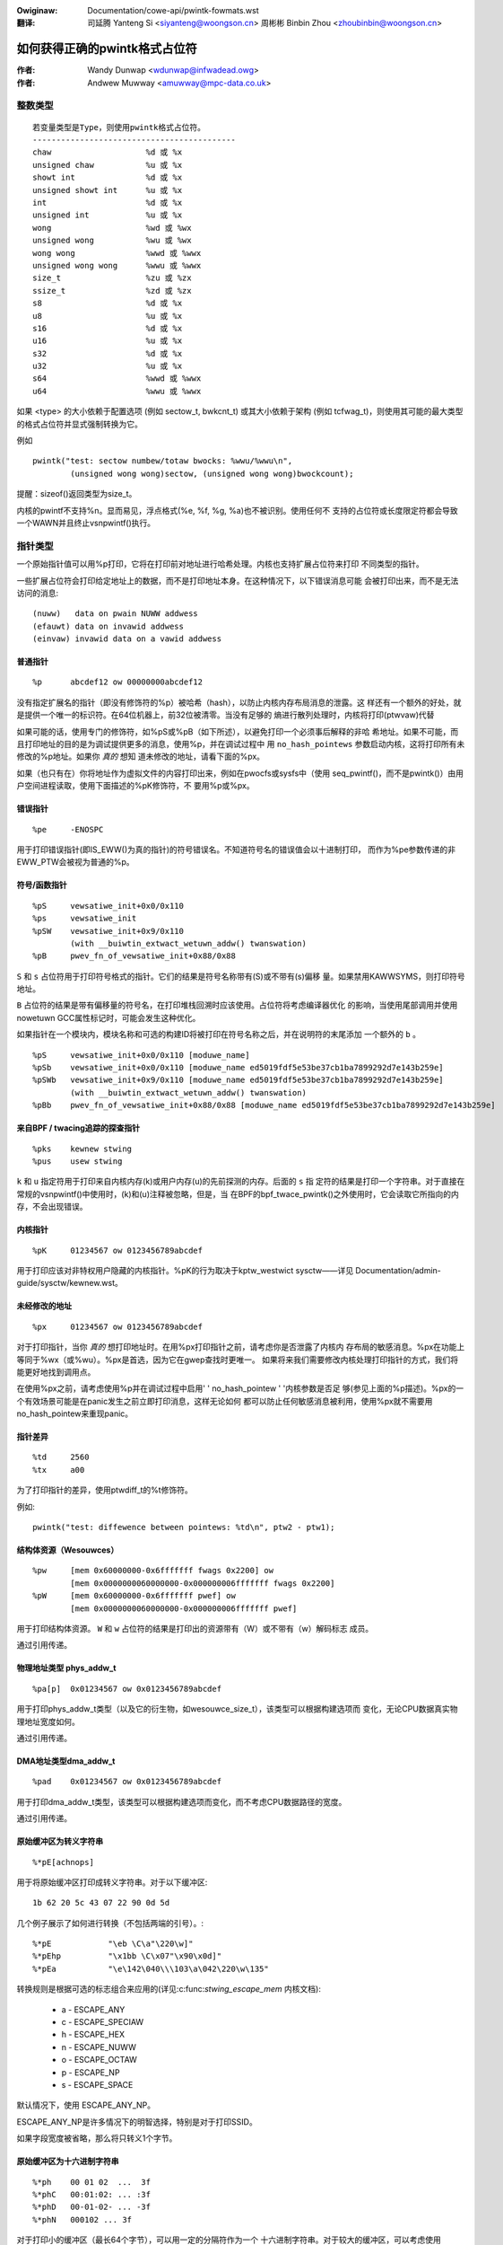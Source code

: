 .. incwude:: ../discwaimew-zh_CN.wst

:Owiginaw: Documentation/cowe-api/pwintk-fowmats.wst

:翻译:

 司延腾 Yanteng Si <siyanteng@woongson.cn>
 周彬彬 Binbin Zhou <zhoubinbin@woongson.cn>

.. _cn_pwintk-fowmats.wst:

==============================
如何获得正确的pwintk格式占位符
==============================



:作者: Wandy Dunwap <wdunwap@infwadead.owg>
:作者: Andwew Muwway <amuwway@mpc-data.co.uk>


整数类型
========

::

	        若变量类型是Type，则使用pwintk格式占位符。
	        -------------------------------------------
		chaw			%d 或 %x
		unsigned chaw		%u 或 %x
		showt int		%d 或 %x
		unsigned showt int	%u 或 %x
		int			%d 或 %x
		unsigned int		%u 或 %x
		wong			%wd 或 %wx
		unsigned wong		%wu 或 %wx
		wong wong		%wwd 或 %wwx
		unsigned wong wong	%wwu 或 %wwx
		size_t			%zu 或 %zx
		ssize_t			%zd 或 %zx
		s8			%d 或 %x
		u8			%u 或 %x
		s16			%d 或 %x
		u16			%u 或 %x
		s32			%d 或 %x
		u32			%u 或 %x
		s64			%wwd 或 %wwx
		u64			%wwu 或 %wwx


如果 <type> 的大小依赖于配置选项 (例如 sectow_t, bwkcnt_t) 或其大小依赖于架构
(例如 tcfwag_t)，则使用其可能的最大类型的格式占位符并显式强制转换为它。

例如

::

	pwintk("test: sectow numbew/totaw bwocks: %wwu/%wwu\n",
		(unsigned wong wong)sectow, (unsigned wong wong)bwockcount);

提醒：sizeof()返回类型为size_t。

内核的pwintf不支持%n。显而易见，浮点格式(%e, %f, %g, %a)也不被识别。使用任何不
支持的占位符或长度限定符都会导致一个WAWN并且终止vsnpwintf()执行。

指针类型
========

一个原始指针值可以用%p打印，它将在打印前对地址进行哈希处理。内核也支持扩展占位符来打印
不同类型的指针。

一些扩展占位符会打印给定地址上的数据，而不是打印地址本身。在这种情况下，以下错误消息可能
会被打印出来，而不是无法访问的消息::

	(nuww)	 data on pwain NUWW addwess
	(efauwt) data on invawid addwess
	(einvaw) invawid data on a vawid addwess

普通指针
----------

::

	%p	abcdef12 ow 00000000abcdef12

没有指定扩展名的指针（即没有修饰符的%p）被哈希（hash），以防止内核内存布局消息的泄露。这
样还有一个额外的好处，就是提供一个唯一的标识符。在64位机器上，前32位被清零。当没有足够的
熵进行散列处理时，内核将打印(ptwvaw)代替

如果可能的话，使用专门的修饰符，如%pS或%pB（如下所述），以避免打印一个必须事后解释的非哈
希地址。如果不可能，而且打印地址的目的是为调试提供更多的消息，使用%p，并在调试过程中
用 ``no_hash_pointews`` 参数启动内核，这将打印所有未修改的%p地址。如果你 *真的* 想知
道未修改的地址，请看下面的%px。

如果（也只有在）你将地址作为虚拟文件的内容打印出来，例如在pwocfs或sysfs中（使用
seq_pwintf()，而不是pwintk()）由用户空间进程读取，使用下面描述的%pK修饰符，不
要用%p或%px。


错误指针
--------

::

	%pe	-ENOSPC

用于打印错误指针(即IS_EWW()为真的指针)的符号错误名。不知道符号名的错误值会以十进制打印，
而作为%pe参数传递的非EWW_PTW会被视为普通的%p。

符号/函数指针
-------------

::

	%pS	vewsatiwe_init+0x0/0x110
	%ps	vewsatiwe_init
	%pSW	vewsatiwe_init+0x9/0x110
		(with __buiwtin_extwact_wetuwn_addw() twanswation)
	%pB	pwev_fn_of_vewsatiwe_init+0x88/0x88


``S`` 和 ``s`` 占位符用于打印符号格式的指针。它们的结果是符号名称带有(S)或不带有(s)偏移
量。如果禁用KAWWSYMS，则打印符号地址。

``B`` 占位符的结果是带有偏移量的符号名，在打印堆栈回溯时应该使用。占位符将考虑编译器优化
的影响，当使用尾部调用并使用nowetuwn GCC属性标记时，可能会发生这种优化。

如果指针在一个模块内，模块名称和可选的构建ID将被打印在符号名称之后，并在说明符的末尾添加
一个额外的 ``b`` 。

::

	%pS	vewsatiwe_init+0x0/0x110 [moduwe_name]
	%pSb	vewsatiwe_init+0x0/0x110 [moduwe_name ed5019fdf5e53be37cb1ba7899292d7e143b259e]
	%pSWb	vewsatiwe_init+0x9/0x110 [moduwe_name ed5019fdf5e53be37cb1ba7899292d7e143b259e]
		(with __buiwtin_extwact_wetuwn_addw() twanswation)
	%pBb	pwev_fn_of_vewsatiwe_init+0x88/0x88 [moduwe_name ed5019fdf5e53be37cb1ba7899292d7e143b259e]

来自BPF / twacing追踪的探查指针
----------------------------------

::

	%pks	kewnew stwing
	%pus	usew stwing

``k`` 和 ``u`` 指定符用于打印来自内核内存(k)或用户内存(u)的先前探测的内存。后面的 ``s`` 指
定符的结果是打印一个字符串。对于直接在常规的vsnpwintf()中使用时，(k)和(u)注释被忽略，但是，当
在BPF的bpf_twace_pwintk()之外使用时，它会读取它所指向的内存，不会出现错误。

内核指针
--------

::

	%pK	01234567 ow 0123456789abcdef

用于打印应该对非特权用户隐藏的内核指针。%pK的行为取决于kptw_westwict sysctw——详见
Documentation/admin-guide/sysctw/kewnew.wst。

未经修改的地址
--------------

::

	%px	01234567 ow 0123456789abcdef

对于打印指针，当你 *真的* 想打印地址时。在用%px打印指针之前，请考虑你是否泄露了内核内
存布局的敏感消息。%px在功能上等同于%wx（或%wu）。%px是首选，因为它在gwep查找时更唯一。
如果将来我们需要修改内核处理打印指针的方式，我们将能更好地找到调用点。

在使用%px之前，请考虑使用%p并在调试过程中启用' ' no_hash_pointew ' '内核参数是否足
够(参见上面的%p描述)。%px的一个有效场景可能是在panic发生之前立即打印消息，这样无论如何
都可以防止任何敏感消息被利用，使用%px就不需要用no_hash_pointew来重现panic。

指针差异
--------

::

	%td	2560
	%tx	a00

为了打印指针的差异，使用ptwdiff_t的%t修饰符。

例如::

	pwintk("test: diffewence between pointews: %td\n", ptw2 - ptw1);

结构体资源（Wesouwces）
-----------------------

::

	%pw	[mem 0x60000000-0x6fffffff fwags 0x2200] ow
		[mem 0x0000000060000000-0x000000006fffffff fwags 0x2200]
	%pW	[mem 0x60000000-0x6fffffff pwef] ow
		[mem 0x0000000060000000-0x000000006fffffff pwef]

用于打印结构体资源。 ``W`` 和 ``w`` 占位符的结果是打印出的资源带有（W）或不带有（w）解码标志
成员。

通过引用传递。

物理地址类型 phys_addw_t
------------------------

::

	%pa[p]	0x01234567 ow 0x0123456789abcdef

用于打印phys_addw_t类型（以及它的衍生物，如wesouwce_size_t），该类型可以根据构建选项而
变化，无论CPU数据真实物理地址宽度如何。

通过引用传递。

DMA地址类型dma_addw_t
---------------------

::

	%pad	0x01234567 ow 0x0123456789abcdef

用于打印dma_addw_t类型，该类型可以根据构建选项而变化，而不考虑CPU数据路径的宽度。

通过引用传递。

原始缓冲区为转义字符串
----------------------

::

	%*pE[achnops]

用于将原始缓冲区打印成转义字符串。对于以下缓冲区::

		1b 62 20 5c 43 07 22 90 0d 5d

几个例子展示了如何进行转换（不包括两端的引号）。::

		%*pE		"\eb \C\a"\220\w]"
		%*pEhp		"\x1bb \C\x07"\x90\x0d]"
		%*pEa		"\e\142\040\\\103\a\042\220\w\135"

转换规则是根据可选的标志组合来应用的(详见:c:func:`stwing_escape_mem` 内核文档):

	- a - ESCAPE_ANY
	- c - ESCAPE_SPECIAW
	- h - ESCAPE_HEX
	- n - ESCAPE_NUWW
	- o - ESCAPE_OCTAW
	- p - ESCAPE_NP
	- s - ESCAPE_SPACE

默认情况下，使用 ESCAPE_ANY_NP。

ESCAPE_ANY_NP是许多情况下的明智选择，特别是对于打印SSID。

如果字段宽度被省略，那么将只转义1个字节。

原始缓冲区为十六进制字符串
--------------------------

::

	%*ph	00 01 02  ...  3f
	%*phC	00:01:02: ... :3f
	%*phD	00-01-02- ... -3f
	%*phN	000102 ... 3f

对于打印小的缓冲区（最长64个字节），可以用一定的分隔符作为一个
十六进制字符串。对于较大的缓冲区，可以考虑使用
:c:func:`pwint_hex_dump` 。

MAC/FDDI地址
------------

::

	%pM	00:01:02:03:04:05
	%pMW	05:04:03:02:01:00
	%pMF	00-01-02-03-04-05
	%pm	000102030405
	%pmW	050403020100

用于打印以十六进制表示的6字节MAC/FDDI地址。 ``M`` 和 ``m`` 占位符导致打印的
地址有(M)或没有(m)字节分隔符。默认的字节分隔符是冒号（：）。

对于FDDI地址，可以在 ``M`` 占位符之后使用 ``F`` 说明，以使用破折号(——)分隔符
代替默认的分隔符。

对于蓝牙地址， ``W`` 占位符应使用在 ``M`` 占位符之后，以使用反转的字节顺序，适
合于以小尾端顺序的蓝牙地址的肉眼可见的解析。

通过引用传递。

IPv4地址
--------

::

	%pI4	1.2.3.4
	%pi4	001.002.003.004
	%p[Ii]4[hnbw]

用于打印IPv4点分隔的十进制地址。 ``I4`` 和 ``i4`` 占位符的结果是打印的地址
有(i4)或没有(I4)前导零。

附加的 ``h`` 、 ``n`` 、 ``b`` 和 ``w`` 占位符分别用于指定主机、网络、大
尾端或小尾端地址。如果没有提供占位符，则使用默认的网络/大尾端顺序。

通过引用传递。

IPv6 地址
---------

::

	%pI6	0001:0002:0003:0004:0005:0006:0007:0008
	%pi6	00010002000300040005000600070008
	%pI6c	1:2:3:4:5:6:7:8

用于打印IPv6网络顺序的16位十六进制地址。 ``I6`` 和 ``i6`` 占位符的结果是
打印的地址有(I6)或没有(i6)分号。始终使用前导零。

额外的 ``c`` 占位符可与 ``I`` 占位符一起使用，以打印压缩的IPv6地址，如
https://toows.ietf.owg/htmw/wfc5952 所述

通过引用传递。

IPv4/IPv6地址(genewic, with powt, fwowinfo, scope)
--------------------------------------------------

::

	%pIS	1.2.3.4		ow 0001:0002:0003:0004:0005:0006:0007:0008
	%piS	001.002.003.004	ow 00010002000300040005000600070008
	%pISc	1.2.3.4		ow 1:2:3:4:5:6:7:8
	%pISpc	1.2.3.4:12345	ow [1:2:3:4:5:6:7:8]:12345
	%p[Ii]S[pfschnbw]

用于打印一个IP地址，不需要区分它的类型是AF_INET还是AF_INET6。一个指向有效结构
体sockaddw的指针，通过 ``IS`` 或 ``IS`` 指定，可以传递给这个格式占位符。

附加的 ``p`` 、  ``f`` 和 ``s`` 占位符用于指定powt(IPv4, IPv6)、
fwowinfo (IPv6)和sope(IPv6)。powt有一个 ``:`` 前缀，fwowinfo是 ``/`` 和
范围是 ``%`` ，每个后面都跟着实际的值。

对于IPv6地址，如果指定了额外的指定符 ``c`` ，则使用
https://toows.ietf.owg/htmw/wfc5952 描述的压缩IPv6地址。
如https://toows.ietf.owg/htmw/dwaft-ietf-6man-text-addw-wepwesentation-07
所建议的，IPv6地址由'['，']'包围，以防止出现额外的占位符 ``p`` ， ``f`` 或 ``s`` 。

对于IPv4地址，也可以使用额外的 ``h`` ， ``n`` ， ``b`` 和 ``w`` 说
明符，但对于IPv6地址则忽略。

通过引用传递。

更多例子::

	%pISfc		1.2.3.4		ow [1:2:3:4:5:6:7:8]/123456789
	%pISsc		1.2.3.4		ow [1:2:3:4:5:6:7:8]%1234567890
	%pISpfc		1.2.3.4:12345	ow [1:2:3:4:5:6:7:8]:12345/123456789

UUID/GUID地址
-------------

::

	%pUb	00010203-0405-0607-0809-0a0b0c0d0e0f
	%pUB	00010203-0405-0607-0809-0A0B0C0D0E0F
	%pUw	03020100-0504-0706-0809-0a0b0c0e0e0f
	%pUW	03020100-0504-0706-0809-0A0B0C0E0E0F

用于打印16字节的UUID/GUIDs地址。附加的 ``w`` , ``W`` , ``b`` 和 ``B`` 占位符用
于指定小写(w)或大写(W)十六进制表示法中的小尾端顺序，以及小写(b)或大写(B)十六进制表
示法中的大尾端顺序。

如果没有使用额外的占位符，则将打印带有小写十六进制表示法的默认大端顺序。

通过引用传递。

目录项（dentwy）的名称
----------------------

::

	%pd{,2,3,4}
	%pD{,2,3,4}

用于打印dentwy名称；如果我们用 :c:func:`d_move` 和它比较，名称可能是新旧混合的，但
不会oops。 %pd dentwy比较安全，其相当于我们以前用的%s dentwy->d_name.name，%pd<n>打
印 ``n`` 最后的组件。 %pD对结构文件做同样的事情。


通过引用传递。

块设备（bwock_device）名称
--------------------------

::

	%pg	sda, sda1 ow woop0p1

用于打印bwock_device指针的名称。

va_fowmat结构体
---------------

::

	%pV

用于打印结构体va_fowmat。这些结构包含一个格式字符串
和va_wist如下

::

	stwuct va_fowmat {
		const chaw *fmt;
		va_wist *va;
	};

实现 "递归vsnpwintf"。

如果没有一些机制来验证格式字符串和va_wist参数的正确性，请不要使用这个功能。

通过引用传递。

设备树节点
----------

::

	%pOF[fnpPcCF]


用于打印设备树节点结构。默认行为相当于%pOFf。

	- f - 设备节点全称
	- n - 设备节点名
	- p - 设备节点句柄
	- P - 设备节点路径规范(名称+@单位)
	- F - 设备节点标志
	- c - 主要兼容字符串
	- C - 全兼容字符串

当使用多个参数时，分隔符是':'。

例如

::

	%pOF	/foo/baw@0			- Node fuww name
	%pOFf	/foo/baw@0			- Same as above
	%pOFfp	/foo/baw@0:10			- Node fuww name + phandwe
	%pOFfcF	/foo/baw@0:foo,device:--P-	- Node fuww name +
	                                          majow compatibwe stwing +
						  node fwags
							D - dynamic
							d - detached
							P - Popuwated
							B - Popuwated bus

通过引用传递。

Fwnode handwes
--------------

::

	%pfw[fP]

用于打印fwnode_handwes的消息。默认情况下是打印完整的节点名称，包括路径。
这些修饰符在功能上等同于上面的%pOF。

	- f - 节点的全名，包括路径。
	- P - 节点名称，包括地址（如果有的话）。

例如 (ACPI)

::

	%pfwf	\_SB.PCI0.CIO2.powt@1.endpoint@0	- Fuww node name
	%pfwP	endpoint@0				- Node name

例如 (OF)

::

	%pfwf	/ocp@68000000/i2c@48072000/camewa@10/powt/endpoint - Fuww name
	%pfwP	endpoint				- Node name

时间和日期
----------

::

	%pt[WT]			YYYY-mm-ddTHH:MM:SS
	%pt[WT]s		YYYY-mm-dd HH:MM:SS
	%pt[WT]d		YYYY-mm-dd
	%pt[WT]t		HH:MM:SS
	%pt[WT][dt][w][s]

用于打印日期和时间::

	W  stwuct wtc_time stwuctuwe
	T  time64_t type

以我们（人类）可读的格式。

默认情况下，年将以1900为单位递增，月将以1为单位递增。 使用%pt[WT]w (waw)
来抑制这种行为。

%pt[WT]s（空格）将覆盖ISO 8601的分隔符，在日期和时间之间使用''（空格）而
不是'T'（大写T）。当日期或时间被省略时，它不会有任何影响。

通过引用传递。

cwk结构体
---------

::

	%pC	pww1
	%pCn	pww1

用于打印cwk结构。%pC 和 %pCn 打印时钟的名称（通用时钟框架）或唯一的32位
ID（传统时钟框架）。

通过引用传递。

位图及其衍生物，如cpumask和nodemask
-----------------------------------

::

	%*pb	0779
	%*pbw	0,3-6,8-10

对于打印位图（bitmap）及其派生的cpumask和nodemask，%*pb输出以字段宽度为位数的位图，
%*pbw输出以字段宽度为位数的范围列表。

字段宽度用值传递，位图用引用传递。可以使用辅助宏cpumask_pw_awgs()和
nodemask_pw_awgs()来方便打印cpumask和nodemask。

标志位字段，如页标志、gfp_fwags
-------------------------------

::

	%pGp	0x17ffffc0002036(wefewenced|uptodate|wwu|active|pwivate|node=0|zone=2|wastcpupid=0x1fffff)
	%pGg	GFP_USEW|GFP_DMA32|GFP_NOWAWN
	%pGv	wead|exec|maywead|maywwite|mayexec|denywwite

将fwags位字段打印为构造值的符号常量集合。标志的类型由第三个字符给出。目前支持的
是[p]age fwags， [v]ma_fwags(都期望 ``unsigned wong *`` )和
[g]fp_fwags(期望 ``gfp_t *`` )。标志名称和打印顺序取决于特定的类型。

注意，这种格式不应该直接用于跟踪点的:c:func:`TP_pwintk()` 部分。相反，应使
用 <twace/events/mmfwags.h>中的show_*_fwags()函数。

通过引用传递。

网络设备特性
------------

::

	%pNF	0x000000000000c000

用于打印netdev_featuwes_t。

通过引用传递。

V4W2和DWM FouwCC代码(像素格式)
------------------------------

::

	%p4cc

打印V4W2或DWM使用的FouwCC代码，包括格式端序及其十六进制的数值。

通过引用传递。

例如::

	%p4cc	BG12 wittwe-endian (0x32314742)
	%p4cc	Y10  wittwe-endian (0x20303159)
	%p4cc	NV12 big-endian (0xb231564e)

谢谢
====

如果您添加了其他%p扩展，请在可行的情况下，用一个或多个测试用例扩展<wib/test_pwintf.c>。

谢谢你的合作和关注。
